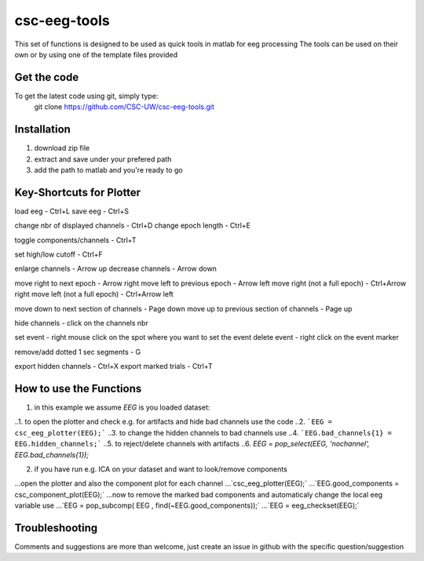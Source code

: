 csc-eeg-tools
=============

This set of functions is designed to be used as quick tools in matlab for eeg processing
The tools can be used on their own or by using one of the template files provided

Get the code
^^^^^^^^^^^^

To get the latest code using git, simply type:
    git clone https://github.com/CSC-UW/csc-eeg-tools.git

Installation
^^^^^^^^^^^^
1. download zip file
2. extract and save under your prefered path
3. add the path to matlab and you're ready to go

Key-Shortcuts for Plotter
^^^^^^^^^^^^^^^^^^^^^^^^^
load eeg                                - Ctrl+L
save eeg                                - Ctrl+S

change nbr of displayed channels		- Ctrl+D
change epoch length 					- Ctrl+E

toggle components/channels				- Ctrl+T

set high/low cutoff 					- Ctrl+F

enlarge channels						- Arrow up
decrease channels						- Arrow down

move right to next epoch				- Arrow right
move left to previous epoch				- Arrow left
move right (not a full epoch)			- Ctrl+Arrow right
move left (not a full epoch)			- Ctrl+Arrow left

move down to next section of channels	- Page down
move up to previous section of channels	- Page up

hide channels							- click on the channels nbr

set event 								- right mouse click on the spot where you want to set the event
delete event							- right click on the event marker

remove/add dotted 1 sec segments		- G

export hidden channels					- Ctrl+X
export marked trials					- Ctrl+T

How to use the Functions
^^^^^^^^^^^^^^^^^^^^^^^^
1. in this example we assume `EEG` is you loaded dataset:

..1. to open the plotter and check e.g. for artifacts and hide bad channels use the code 
..2. ```EEG = csc_eeg_plotter(EEG);```
..3. to change the hidden channels to bad channels use
..4. ```EEG.bad_channels{1} = EEG.hidden_channels;```
..5. to reject/delete channels with artifacts
..6. `EEG = pop_select(EEG, 'nochannel', EEG.bad_channels{1});`

2. if you have run e.g. ICA on your dataset and want to look/remove components

...open the plotter and also the component plot for each channel
...`csc_eeg_plotter(EEG);`
...`EEG.good_components = csc_component_plot(EEG);`
...now to remove the marked bad components and automaticaly change the local eeg variable use
...`EEG = pop_subcomp( EEG , find(~EEG.good_components));`
...`EEG = eeg_checkset(EEG);`






Troubleshooting
^^^^^^^^^^^^^^^
Comments and suggestions are more than welcome, just create an issue in github with the specific question/suggestion


